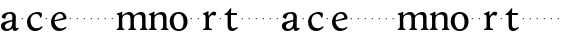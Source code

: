 SplineFontDB: 3.0
FontName: Hess
FullName: Hess
FamilyName: Hess
Weight: Regular
Copyright: Created by trashman with FontForge 2.0 (http://fontforge.sf.net)
UComments: "2010-9-25: Created." 
Version: 001.000
ItalicAngle: 0
UnderlinePosition: -100
UnderlineWidth: 50
Ascent: 750
Descent: 250
LayerCount: 3
Layer: 0 0 "Back"  1
Layer: 1 0 "Fore"  0
Layer: 2 0 "backup"  0
NeedsXUIDChange: 1
XUID: [1021 658 797806517 11115167]
OS2Version: 0
OS2_WeightWidthSlopeOnly: 0
OS2_UseTypoMetrics: 1
CreationTime: 1285454881
ModificationTime: 1285479255
OS2TypoAscent: 0
OS2TypoAOffset: 1
OS2TypoDescent: 0
OS2TypoDOffset: 1
OS2TypoLinegap: 0
OS2WinAscent: 0
OS2WinAOffset: 1
OS2WinDescent: 0
OS2WinDOffset: 1
HheadAscent: 0
HheadAOffset: 1
HheadDescent: 0
HheadDOffset: 1
OS2Vendor: 'PfEd'
MarkAttachClasses: 1
DEI: 91125
Encoding: UnicodeBmp
UnicodeInterp: none
NameList: Adobe Glyph List
DisplaySize: -48
AntiAlias: 1
FitToEm: 1
WinInfo: 60 12 5
BeginPrivate: 8
BlueValues 15 [-12 1 460 460]
BlueScale 8 0.039625
BlueShift 1 7
BlueFuzz 1 0
StdVW 4 [84]
StemSnapV 4 [84]
StdHW 4 [63]
StemSnapH 10 [45 46 63]
EndPrivate
BeginChars: 65536 53

StartChar: a
Encoding: 97 97 0
Width: 478
VWidth: 0
Flags: HWO
HStem: -12 71<341 429.939> -12 52<140.43 249.963> 418 42<178.433 287.983>
VStem: 22 101<57.5281 157.229> 45 92<321.237 377.769> 308 84<100.934 224.999 258.001 399.712>
LayerCount: 3
Fore
SplineSet
303 225 m 0x74
 290 225 237 207 212 197 c 0
 158 175 123 152 123 106 c 0
 123 68 152 40 187 40 c 0
 265 40 308 99 308 210 c 0
 308 223 306 225 303 225 c 0x74
418 59 m 0xac
 433 59 443 68 453 68 c 0
 460 68 466 60 466 51 c 0
 466 37 446 18 422 5 c 0
 409 -2 392 -12 375 -12 c 0xac
 307 -12 313 60 311 60 c 0
 308 60 267 -12 157 -12 c 0
 89 -12 22 31 22 112 c 0x74
 22 158 48 192 92 208 c 0
 144 227 240 250 286 258 c 0
 308 262 308 262 308 282 c 2
 308 348 l 2
 308 384 282 418 242 418 c 0
 184 418 145 381 137 323 c 0
 136 313 134 291 124 291 c 0
 109 291 74 308 53 321 c 0
 45 326 45 334 45 342 c 0
 45 409 157 460 262 460 c 0
 333 460 370 431 387 388 c 0
 396 367 396 333 396 320 c 0
 396 270 392 198 392 168 c 2
 392 102 l 2
 392 65 402 59 418 59 c 0xac
EndSplineSet
EndChar

StartChar: b
Encoding: 98 98 1
Width: 164
VWidth: 0
Flags: HW
LayerCount: 3
Fore
SplineSet
66 282 m 4
 66 291 73 298 82 298 c 4
 91 298 98 291 98 282 c 4
 98 273 91 266 82 266 c 4
 73 266 66 273 66 282 c 4
EndSplineSet
EndChar

StartChar: c
Encoding: 99 99 2
Width: 436
VWidth: 0
Flags: HW
LayerCount: 3
Fore
SplineSet
248 410 m 0
 171 410 111 344 111 246 c 0
 111 182 141 56 270 56 c 0
 355 56 388 109 396 109 c 0
 401 109 414 101 414 88 c 0
 414 79 352 -12 228 -12 c 0
 92 -12 26 97 26 211 c 0
 26 345 136 460 295 460 c 0
 335 460 400 444 400 409 c 0
 400 400 395 372 386 333 c 0
 384 324 378 316 369 316 c 0
 361 316 356 323 354 331 c 0
 337 384 304 410 248 410 c 0
EndSplineSet
EndChar

StartChar: d
Encoding: 100 100 3
Width: 164
VWidth: 0
Flags: HW
LayerCount: 3
Fore
SplineSet
66 282 m 4
 66 291 73 298 82 298 c 4
 91 298 98 291 98 282 c 4
 98 273 91 266 82 266 c 4
 73 266 66 273 66 282 c 4
EndSplineSet
EndChar

StartChar: e
Encoding: 101 101 4
Width: 436
VWidth: 0
Flags: W
HStem: -12 64<202.129 330.523> 419 41<185.024 296.267>
VStem: 26 88<148.487 312.39> 335 77<312.787 378.467>
LayerCount: 3
Fore
SplineSet
248 419 m 0
 170 419 116 338 116 260 c 1
 116 260 117 259 119 259 c 0
 143 259 335 313 335 324 c 0
 335 361 296 419 248 419 c 0
26 211 m 0
 26 346 128 460 261 460 c 0
 360 460 412 386 412 310 c 0
 412 305 411 297 409 294 c 0
 409 293 394 279 393 279 c 0
 285 257 114 228 114 226 c 0
 114 191 146 52 282 52 c 0
 346 52 385 92 395 92 c 0
 400 92 410 83 410 75 c 0
 410 66 350 -12 225 -12 c 0
 97 -12 26 99 26 211 c 0
EndSplineSet
Layer: 2
SplineSet
248 419 m 4
 170 419 116 338 116 260 c 5
 116 260 117 259 119 259 c 4
 143 259 335 313 335 324 c 4
 335 361 296 419 248 419 c 4
26 211 m 4
 26 346 128 460 261 460 c 4
 360 460 412 386 412 310 c 4
 412 305 411 297 409 294 c 4
 409 293 394 279 393 279 c 4
 285 257 114 228 114 226 c 4
 114 191 146 52 282 52 c 4
 346 52 385 92 395 92 c 4
 400 92 410 83 410 75 c 4
 410 69 396 52 372 34 c 4
 341 11 296 -12 225 -12 c 4
 97 -12 26 99 26 211 c 4
EndSplineSet
EndChar

StartChar: f
Encoding: 102 102 5
Width: 164
VWidth: 0
Flags: HW
LayerCount: 3
Fore
SplineSet
66 282 m 4
 66 291 73 298 82 298 c 4
 91 298 98 291 98 282 c 4
 98 273 91 266 82 266 c 4
 73 266 66 273 66 282 c 4
EndSplineSet
EndChar

StartChar: g
Encoding: 103 103 6
Width: 164
VWidth: 0
Flags: HW
LayerCount: 3
Fore
SplineSet
66 282 m 4
 66 291 73 298 82 298 c 4
 91 298 98 291 98 282 c 4
 98 273 91 266 82 266 c 4
 73 266 66 273 66 282 c 4
EndSplineSet
EndChar

StartChar: h
Encoding: 104 104 7
Width: 164
VWidth: 0
Flags: HW
LayerCount: 3
Fore
SplineSet
66 282 m 4
 66 291 73 298 82 298 c 4
 91 298 98 291 98 282 c 4
 98 273 91 266 82 266 c 4
 73 266 66 273 66 282 c 4
EndSplineSet
EndChar

StartChar: i
Encoding: 105 105 8
Width: 164
VWidth: 0
Flags: HW
LayerCount: 3
Fore
SplineSet
66 282 m 4
 66 291 73 298 82 298 c 4
 91 298 98 291 98 282 c 4
 98 273 91 266 82 266 c 4
 73 266 66 273 66 282 c 4
EndSplineSet
EndChar

StartChar: j
Encoding: 106 106 9
Width: 164
VWidth: 0
Flags: HW
LayerCount: 3
Fore
SplineSet
66 282 m 4
 66 291 73 298 82 298 c 4
 91 298 98 291 98 282 c 4
 98 273 91 266 82 266 c 4
 73 266 66 273 66 282 c 4
EndSplineSet
EndChar

StartChar: k
Encoding: 107 107 10
Width: 164
VWidth: 0
Flags: HW
LayerCount: 3
Fore
SplineSet
66 282 m 4
 66 291 73 298 82 298 c 4
 91 298 98 291 98 282 c 4
 98 273 91 266 82 266 c 4
 73 266 66 273 66 282 c 4
EndSplineSet
EndChar

StartChar: l
Encoding: 108 108 11
Width: 164
VWidth: 0
Flags: HW
LayerCount: 3
Fore
SplineSet
66 282 m 4
 66 291 73 298 82 298 c 4
 91 298 98 291 98 282 c 4
 98 273 91 266 82 266 c 4
 73 266 66 273 66 282 c 4
EndSplineSet
EndChar

StartChar: m
Encoding: 109 109 12
Width: 803
VWidth: 0
Flags: HW
HStem: -1 21G<29 45 185 199 320 336 476 490 611 627 762 776> 397 63<247.002 341.298 539.096 630.793>
VStem: 72 84<37.34 351.388 373.012 390.51> 363 84<37.34 351.388> 654 84<36.7812 373.094>
CounterMasks: 1 38
LayerCount: 3
Fore
SplineSet
157 280 m 0
 156 249 156 213 156 184 c 0
 156 138 156 75 165 50 c 0
 173 28 214 35 214 14 c 0
 214 1 204 -1 194 -1 c 0
 176 -1 151 1 114 1 c 0
 80 1 56 -1 34 -1 c 0
 24 -1 14 1 14 14 c 0
 14 35 52 25 63 50 c 0
 72 71 72 139 72 184 c 0
 72 243 72 305 71 365 c 0
 71 386 46 393 27 398 c 0
 22 399 14 403 14 412 c 0
 14 420 19 425 25 426 c 0
 40 429 64 433 84 439 c 0
 98 443 131 459 145 467 c 1
 149 466 154 463 157 460 c 1
 156 402 l 2
 156 389 155 373 159 373 c 0
 166 373 237 460 328 460 c 0
 429 460 441 370 445 370 c 0
 455 370 522 460 625 460 c 0
 726 460 738 389 738 325 c 2
 738 184 l 2
 738 138 738 75 747 50 c 0
 755 28 791 35 791 14 c 0
 791 1 781 -1 771 -1 c 0
 753 -1 724 1 696 1 c 0
 662 1 638 -1 616 -1 c 0
 606 -1 596 1 596 14 c 0
 596 35 634 25 645 50 c 0
 654 71 654 139 654 184 c 0
 654 211 654 251 653 280 c 0
 651 337 649 397 576 397 c 0
 516 397 468 368 453 322 c 0
 449 309 448 295 448 280 c 0
 447 252 447 213 447 184 c 0
 447 138 447 75 456 50 c 0
 464 28 505 35 505 14 c 0
 505 1 495 -1 485 -1 c 0
 467 -1 442 1 405 1 c 0
 371 1 347 -1 325 -1 c 0
 315 -1 305 1 305 14 c 0
 305 35 343 25 354 50 c 0
 363 71 363 139 363 184 c 0
 363 211 363 251 362 280 c 0
 360 348 355 397 285 397 c 0
 225 397 177 368 162 322 c 0
 158 309 157 295 157 280 c 0
EndSplineSet
EndChar

StartChar: n
Encoding: 110 110 13
Width: 533
VWidth: 0
Flags: HW
LayerCount: 3
Fore
SplineSet
462 325 m 2
 462 184 l 2
 462 138 462 75 471 50 c 0
 479 28 515 35 515 14 c 0
 515 1 505 -1 495 -1 c 0
 477 -1 448 1 420 1 c 0
 386 1 362 -1 340 -1 c 0
 330 -1 320 1 320 14 c 0
 320 35 358 25 369 50 c 0
 378 71 378 139 378 184 c 0
 378 211 378 251 377 280 c 0
 376 299 376 317 372 333 c 0
 363 372 339 397 290 397 c 0
 238 397 181 368 166 322 c 0
 162 309 162 295 162 280 c 0
 161 249 161 213 161 184 c 0
 161 138 161 75 170 50 c 0
 178 28 219 35 219 14 c 0
 219 1 209 -1 199 -1 c 0
 181 -1 156 1 119 1 c 0
 85 1 61 -1 39 -1 c 0
 29 -1 19 1 19 14 c 0
 19 35 57 25 68 50 c 0
 77 71 77 139 77 184 c 0
 77 243 77 295 76 355 c 0
 76 376 51 383 32 388 c 0
 27 389 19 393 19 402 c 0
 19 418 38 419 50 423 c 0
 83 435 102 443 135 463 c 2
 150 472 l 1
 154 471 159 468 162 465 c 1
 161 402 l 2
 161 389 160 373 164 373 c 0
 170 373 239 460 337 460 c 0
 434 460 462 393 462 325 c 2
EndSplineSet
EndChar

StartChar: o
Encoding: 111 111 14
Width: 486
VWidth: 0
Flags: HW
HStem: -12 46<182.629 313.829> 415 45<173.234 302.445>
VStem: 18 99<122.781 335.819> 364 99<111.789 332.334>
LayerCount: 3
Fore
SplineSet
240 415 m 0
 156 415 117 338 117 261 c 0
 117 159 142 34 244 34 c 0
 353 34 364 134 364 221 c 0
 364 313 330 415 240 415 c 0
463 214 m 0
 463 78 367 -12 240 -12 c 0
 99 -12 18 101 18 235 c 0
 18 375 121 460 244 460 c 4
 374 460 463 372 463 214 c 0
EndSplineSet
EndChar

StartChar: p
Encoding: 112 112 15
Width: 164
VWidth: 0
Flags: HW
LayerCount: 3
Fore
SplineSet
66 282 m 4
 66 291 73 298 82 298 c 4
 91 298 98 291 98 282 c 4
 98 273 91 266 82 266 c 4
 73 266 66 273 66 282 c 4
EndSplineSet
EndChar

StartChar: q
Encoding: 113 113 16
Width: 164
VWidth: 0
Flags: HW
LayerCount: 3
Fore
SplineSet
66 282 m 4
 66 291 73 298 82 298 c 4
 91 298 98 291 98 282 c 4
 98 273 91 266 82 266 c 4
 73 266 66 273 66 282 c 4
EndSplineSet
EndChar

StartChar: r
Encoding: 114 114 17
Width: 377
VWidth: 0
Flags: HW
LayerCount: 3
Fore
SplineSet
83 355 m 0
 80 376 54 383 35 388 c 0
 30 389 22 393 22 402 c 0
 22 418 41 419 53 423 c 0
 86 435 105 443 138 463 c 2
 153 472 l 1
 157 471 159 468 162 465 c 1
 161 374 l 2
 161 362 164 357 169 357 c 0
 175 357 183 364 190 374 c 0
 208 399 244 457 292 457 c 0
 309 457 356 446 356 424 c 0
 356 420 355 415 353 409 c 2
 336 367 l 2
 333 359 326 355 320 355 c 0
 312 355 280 373 266 373 c 0
 243 373 222 358 203 337 c 1
 190 321 176 314 175 280 c 0
 174 252 174 213 174 184 c 0
 174 138 174 75 183 50 c 0
 191 28 257 35 257 14 c 0
 257 1 247 -1 237 -1 c 0
 219 -1 169 1 132 1 c 0
 98 1 64 -1 42 -1 c 0
 32 -1 22 1 22 14 c 0
 22 35 70 25 81 50 c 0
 90 71 90 139 90 184 c 0
 90 211 90 251 89 280 c 0
 88 302 88 321 83 355 c 0
EndSplineSet
EndChar

StartChar: s
Encoding: 115 115 18
Width: 164
VWidth: 0
Flags: HW
LayerCount: 3
Fore
SplineSet
66 282 m 4
 66 291 73 298 82 298 c 4
 91 298 98 291 98 282 c 4
 98 273 91 266 82 266 c 4
 73 266 66 273 66 282 c 4
EndSplineSet
EndChar

StartChar: t
Encoding: 116 116 19
Width: 377
VWidth: 0
Flags: HW
LayerCount: 3
Fore
SplineSet
174 382 m 2
 174 172 l 2
 174 125 177 53 237 53 c 0
 278 53 322 90 330 90 c 0
 337 90 343 79 343 69 c 0
 343 65 342 58 337 54 c 0
 296 19 259 -12 202 -12 c 0
 164 -12 90 -4 90 135 c 2
 90 378 l 2
 90 391 89 393 78 393 c 2
 25 393 l 2
 18 393 14 399 14 408 c 0
 14 422 19 421 31 430 c 0
 54 446 74 457 97 482 c 0
 117 503 127 517 140 538 c 0
 147 550 154 564 168 564 c 0
 175 564 182 559 182 550 c 0
 182 536 176 485 176 474 c 2
 176 456 l 2
 176 445 176 445 187 445 c 2
 310 445 l 2
 324 445 325 443 325 424 c 0
 325 397 321 395 310 395 c 2
 186 395 l 2
 176 395 174 393 174 382 c 2
EndSplineSet
EndChar

StartChar: u
Encoding: 117 117 20
Width: 164
VWidth: 0
Flags: HW
LayerCount: 3
Fore
SplineSet
66 282 m 4
 66 291 73 298 82 298 c 4
 91 298 98 291 98 282 c 4
 98 273 91 266 82 266 c 4
 73 266 66 273 66 282 c 4
EndSplineSet
EndChar

StartChar: v
Encoding: 118 118 21
Width: 164
VWidth: 0
Flags: HW
LayerCount: 3
Fore
SplineSet
66 282 m 4
 66 291 73 298 82 298 c 4
 91 298 98 291 98 282 c 4
 98 273 91 266 82 266 c 4
 73 266 66 273 66 282 c 4
EndSplineSet
EndChar

StartChar: w
Encoding: 119 119 22
Width: 164
VWidth: 0
Flags: HW
LayerCount: 3
Fore
SplineSet
66 282 m 4
 66 291 73 298 82 298 c 4
 91 298 98 291 98 282 c 4
 98 273 91 266 82 266 c 4
 73 266 66 273 66 282 c 4
EndSplineSet
EndChar

StartChar: x
Encoding: 120 120 23
Width: 164
VWidth: 0
Flags: HW
LayerCount: 3
Fore
SplineSet
66 282 m 4
 66 291 73 298 82 298 c 4
 91 298 98 291 98 282 c 4
 98 273 91 266 82 266 c 4
 73 266 66 273 66 282 c 4
EndSplineSet
EndChar

StartChar: y
Encoding: 121 121 24
Width: 164
VWidth: 0
Flags: HW
LayerCount: 3
Fore
SplineSet
66 282 m 4
 66 291 73 298 82 298 c 4
 91 298 98 291 98 282 c 4
 98 273 91 266 82 266 c 4
 73 266 66 273 66 282 c 4
EndSplineSet
EndChar

StartChar: z
Encoding: 122 122 25
Width: 164
VWidth: 0
Flags: HW
LayerCount: 3
Fore
SplineSet
66 282 m 4
 66 291 73 298 82 298 c 4
 91 298 98 291 98 282 c 4
 98 273 91 266 82 266 c 4
 73 266 66 273 66 282 c 4
EndSplineSet
EndChar

StartChar: A
Encoding: 65 65 26
Width: 478
VWidth: 0
Flags: HW
LayerCount: 3
Fore
Refer: 0 97 N 1 0 0 1 0 0 2
EndChar

StartChar: B
Encoding: 66 66 27
Width: 164
VWidth: 0
Flags: HW
LayerCount: 3
Fore
Refer: 1 98 N 1 0 0 1 0 0 2
EndChar

StartChar: C
Encoding: 67 67 28
Width: 436
VWidth: 0
Flags: HW
LayerCount: 3
Fore
Refer: 2 99 N 1 0 0 1 0 0 2
EndChar

StartChar: D
Encoding: 68 68 29
Width: 164
VWidth: 0
Flags: HW
LayerCount: 3
Fore
Refer: 3 100 N 1 0 0 1 0 0 2
EndChar

StartChar: E
Encoding: 69 69 30
Width: 436
VWidth: 0
Flags: HW
LayerCount: 3
Fore
Refer: 4 101 N 1 0 0 1 0 0 2
EndChar

StartChar: F
Encoding: 70 70 31
Width: 164
VWidth: 0
Flags: HW
LayerCount: 3
Fore
Refer: 5 102 N 1 0 0 1 0 0 2
EndChar

StartChar: G
Encoding: 71 71 32
Width: 164
VWidth: 0
Flags: HW
LayerCount: 3
Fore
Refer: 6 103 N 1 0 0 1 0 0 2
EndChar

StartChar: H
Encoding: 72 72 33
Width: 164
VWidth: 0
Flags: HW
LayerCount: 3
Fore
Refer: 7 104 N 1 0 0 1 0 0 2
EndChar

StartChar: I
Encoding: 73 73 34
Width: 164
VWidth: 0
Flags: HW
LayerCount: 3
Fore
Refer: 8 105 N 1 0 0 1 0 0 2
EndChar

StartChar: J
Encoding: 74 74 35
Width: 164
VWidth: 0
Flags: HW
LayerCount: 3
Fore
Refer: 9 106 N 1 0 0 1 0 0 2
EndChar

StartChar: K
Encoding: 75 75 36
Width: 164
VWidth: 0
Flags: HW
LayerCount: 3
Fore
Refer: 10 107 N 1 0 0 1 0 0 2
EndChar

StartChar: L
Encoding: 76 76 37
Width: 164
VWidth: 0
Flags: HW
LayerCount: 3
Fore
Refer: 11 108 N 1 0 0 1 0 0 2
EndChar

StartChar: M
Encoding: 77 77 38
Width: 803
VWidth: 0
Flags: HW
LayerCount: 3
Fore
Refer: 12 109 N 1 0 0 1 0 0 2
EndChar

StartChar: N
Encoding: 78 78 39
Width: 533
VWidth: 0
Flags: HW
LayerCount: 3
Fore
Refer: 13 110 N 1 0 0 1 0 0 2
EndChar

StartChar: O
Encoding: 79 79 40
Width: 486
VWidth: 0
Flags: HW
LayerCount: 3
Fore
Refer: 14 111 N 1 0 0 1 0 0 2
EndChar

StartChar: P
Encoding: 80 80 41
Width: 164
VWidth: 0
Flags: HW
LayerCount: 3
Fore
Refer: 15 112 N 1 0 0 1 0 0 2
EndChar

StartChar: Q
Encoding: 81 81 42
Width: 164
VWidth: 0
Flags: HW
LayerCount: 3
Fore
Refer: 16 113 N 1 0 0 1 0 0 2
EndChar

StartChar: R
Encoding: 82 82 43
Width: 377
VWidth: 0
Flags: HW
LayerCount: 3
Fore
Refer: 17 114 N 1 0 0 1 0 0 2
EndChar

StartChar: S
Encoding: 83 83 44
Width: 164
VWidth: 0
Flags: HW
LayerCount: 3
Fore
Refer: 18 115 N 1 0 0 1 0 0 2
EndChar

StartChar: T
Encoding: 84 84 45
Width: 377
VWidth: 0
Flags: HW
LayerCount: 3
Fore
Refer: 19 116 N 1 0 0 1 0 0 2
EndChar

StartChar: U
Encoding: 85 85 46
Width: 164
VWidth: 0
Flags: HW
LayerCount: 3
Fore
Refer: 20 117 N 1 0 0 1 0 0 2
EndChar

StartChar: V
Encoding: 86 86 47
Width: 164
VWidth: 0
Flags: HW
LayerCount: 3
Fore
Refer: 21 118 N 1 0 0 1 0 0 2
EndChar

StartChar: W
Encoding: 87 87 48
Width: 164
VWidth: 0
Flags: HW
LayerCount: 3
Fore
Refer: 22 119 N 1 0 0 1 0 0 2
EndChar

StartChar: X
Encoding: 88 88 49
Width: 164
VWidth: 0
Flags: HW
LayerCount: 3
Fore
Refer: 23 120 N 1 0 0 1 0 0 2
EndChar

StartChar: Y
Encoding: 89 89 50
Width: 164
VWidth: 0
Flags: HW
LayerCount: 3
Fore
Refer: 24 121 N 1 0 0 1 0 0 2
EndChar

StartChar: Z
Encoding: 90 90 51
Width: 164
VWidth: 0
Flags: HW
LayerCount: 3
Fore
Refer: 25 122 N 1 0 0 1 0 0 2
EndChar

StartChar: space
Encoding: 32 32 52
Width: 240
VWidth: 0
Flags: W
LayerCount: 3
EndChar
EndChars
EndSplineFont
